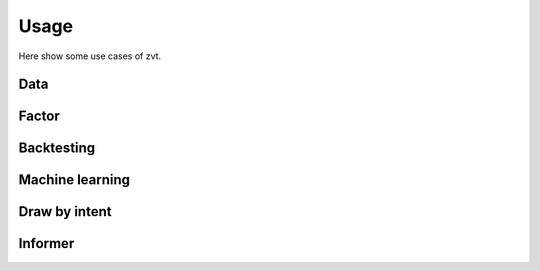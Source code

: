 ====================
Usage
====================

Here show some use cases of zvt.

Data
------------------------------

Factor
------------------------------

Backtesting
------------------------------

Machine learning
------------------------------

Draw by intent
------------------------------

Informer
------------------------------